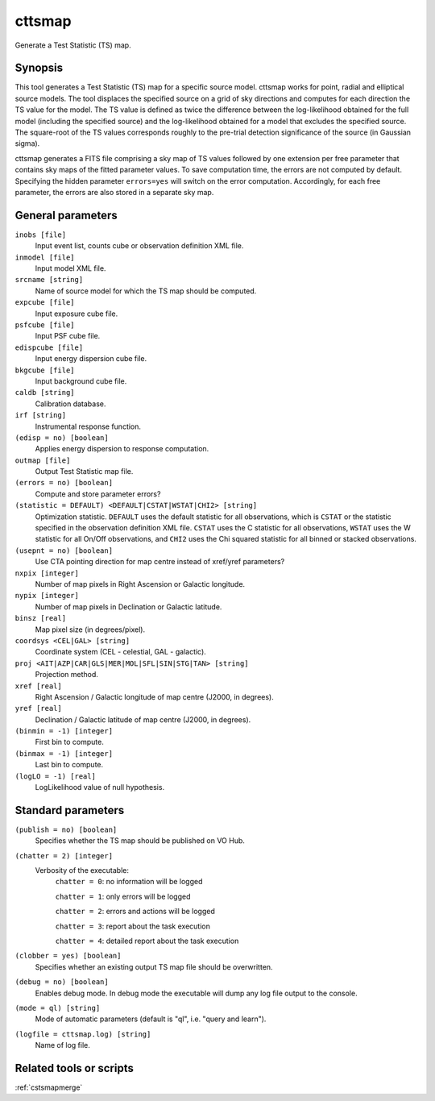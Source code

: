.. _cttsmap:

cttsmap
=======

Generate a Test Statistic (TS) map.


Synopsis
--------

This tool generates a Test Statistic (TS) map for a specific source model.
cttsmap works for point, radial and elliptical source models. The tool
displaces the specified source on a grid of sky directions and computes for
each direction the TS value for the model. The TS value is defined as twice
the difference between the log-likelihood obtained for the full model 
(including the specified source) and the log-likelihood obtained for a model
that excludes the specified source. The square-root of the TS values 
corresponds roughly to the pre-trial detection significance of the source (in
Gaussian sigma).

cttsmap generates a FITS file comprising a sky map of TS values followed by 
one extension per free parameter that contains sky maps of the fitted 
parameter values. To save computation time, the errors are not computed by
default. Specifying the hidden parameter ``errors=yes`` will switch on the
error computation. Accordingly, for each free parameter, the errors are also
stored in a separate sky map.


General parameters
------------------

``inobs [file]``
    Input event list, counts cube or observation definition XML file.

``inmodel [file]``
    Input model XML file.

``srcname [string]``
    Name of source model for which the TS map should be computed.

``expcube [file]``
    Input exposure cube file.

``psfcube [file]``
    Input PSF cube file.

``edispcube [file]``
    Input energy dispersion cube file.

``bkgcube [file]``
    Input background cube file.

``caldb [string]``
    Calibration database.

``irf [string]``
    Instrumental response function.

``(edisp = no) [boolean]``
    Applies energy dispersion to response computation.

``outmap [file]``
    Output Test Statistic map file.

``(errors = no) [boolean]``
    Compute and store parameter errors?

``(statistic = DEFAULT) <DEFAULT|CSTAT|WSTAT|CHI2> [string]``
    Optimization statistic. ``DEFAULT`` uses the default statistic for all
    observations, which is ``CSTAT`` or the statistic specified in the
    observation definition XML file. ``CSTAT`` uses the C statistic for
    all observations, ``WSTAT`` uses the W statistic for all On/Off
    observations, and ``CHI2`` uses the Chi squared statistic for all
    binned or stacked observations.

``(usepnt = no) [boolean]``
    Use CTA pointing direction for map centre instead of xref/yref parameters?

``nxpix [integer]``
    Number of map pixels in Right Ascension or Galactic longitude.

``nypix [integer]``
    Number of map pixels in Declination or Galactic latitude.

``binsz [real]``
    Map pixel size (in degrees/pixel).

``coordsys <CEL|GAL> [string]``
    Coordinate system (CEL - celestial, GAL - galactic).

``proj <AIT|AZP|CAR|GLS|MER|MOL|SFL|SIN|STG|TAN> [string]``
    Projection method.

``xref [real]``
    Right Ascension / Galactic longitude of map centre (J2000, in degrees).

``yref [real]``
    Declination / Galactic latitude of map centre (J2000, in degrees).

``(binmin = -1) [integer]``
    First bin to compute.

``(binmax = -1) [integer]``
    Last bin to compute.

``(logLO = -1) [real]``
    LogLikelihood value of null hypothesis.


Standard parameters
-------------------

``(publish = no) [boolean]``
    Specifies whether the TS map should be published on VO Hub.

``(chatter = 2) [integer]``
    Verbosity of the executable:
     ``chatter = 0``: no information will be logged
     
     ``chatter = 1``: only errors will be logged
     
     ``chatter = 2``: errors and actions will be logged
     
     ``chatter = 3``: report about the task execution
     
     ``chatter = 4``: detailed report about the task execution
 	 	 
``(clobber = yes) [boolean]``
    Specifies whether an existing output TS map file should be overwritten.
 	 	 
``(debug = no) [boolean]``
    Enables debug mode. In debug mode the executable will dump any log file output to the console.
 	 	 
``(mode = ql) [string]``
    Mode of automatic parameters (default is "ql", i.e. "query and learn").

``(logfile = cttsmap.log) [string]``
    Name of log file.


Related tools or scripts
------------------------

:ref:`cstsmapmerge`

